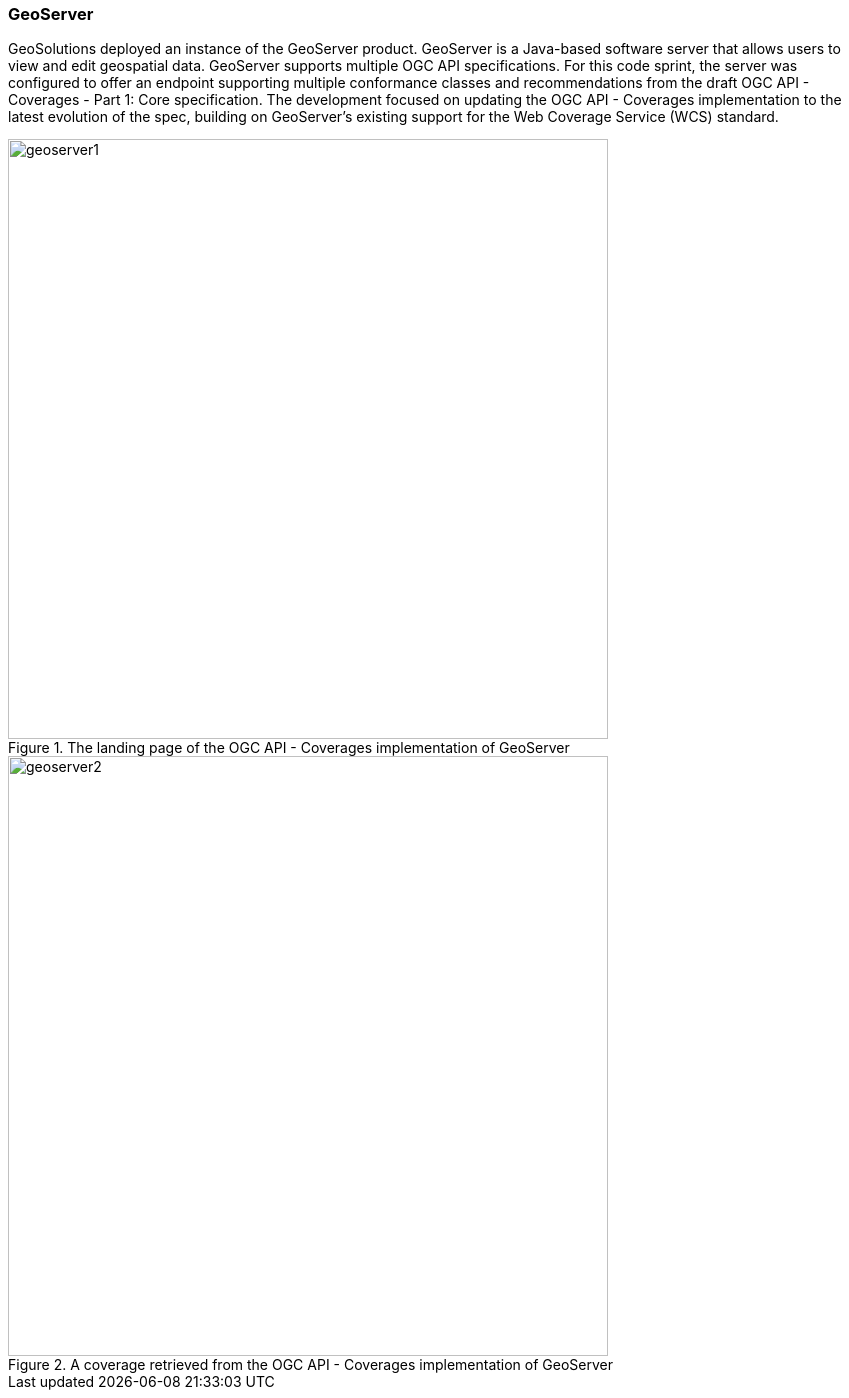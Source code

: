 === GeoServer

GeoSolutions deployed an instance of the GeoServer product. GeoServer is a Java-based software server that allows users to view and edit geospatial data. GeoServer supports multiple OGC API specifications. For this code sprint, the server was configured to offer an endpoint supporting multiple conformance classes and recommendations from the draft OGC API - Coverages - Part 1: Core specification. The development focused on updating the OGC API - Coverages implementation to the latest evolution of the spec, building on GeoServer's existing support for the Web Coverage Service (WCS) standard.

[#img_geoserver1,reftext='{figure-caption} {counter:figure-num}']
.The landing page of the OGC API - Coverages implementation of GeoServer
image::images/geoserver1.png[width=600,align="center"]

[#img_geoserver2,reftext='{figure-caption} {counter:figure-num}']
.A coverage retrieved from the OGC API - Coverages implementation of GeoServer
image::images/geoserver2.png[width=600,align="center"]
